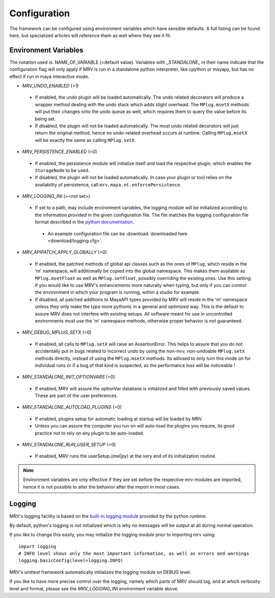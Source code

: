 #############
Configuration
#############
The framework can be configured using environment variables which have sensible defaults. A full listing can be found here, but specialized articles will reference them as well where they see it fit.

*********************
Environment Variables
*********************

The notation used is: NAME_OF_VARIABLE (=default value). Variables with *_STANDALONE_* in their name indicate that the configuration flag will only apply if MRV is run in a standalone python interpreter, like cpython or mayapy, but has no effect if run in maya interactive mode.

* *MRV_UNDO_ENABLED* (=1)
 
 * If enabled, the undo plugin will be loaded automatically. The undo related decorators will produce a wrapper method dealing with the undo stack which adds slight overhead. The ``MPlug.msetX`` methods will put their changes onto the undo queue as well, which requires them to query the value before its being set.
 * If disabled, the plugin will not be loaded automatically. The most undo related decorators will just return the original method, hence no undo-related overhead occurs at runtime. Calling ``MPlug.msetX`` will be exactly the same as calling ``MPlug.setX``.
 
* *MRV_PERSISTENCE_ENABLED* (=0)
 
 * If enabled, the persistence module will initialize itself and load the respective plugin, which enables the ``StorageNode`` to be used.
 * If disabled, the plugin will not be loaded automatically. In case your plugin or tool relies on the availability of persistence, call ``mrv.maya.nt.enforcePersistence``.
  
* *MRV_LOGGING_INI* (=<not set>)
 
 * If set to a path, may include environment variables, the logging module will be initialized according to the information provided in the given configuration file. The file matches the logging configuration file format described in the `python documentation <http://docs.python.org/library/logging.html#configuration>`_.
  
  * An example configuration file can be :download:`downloaded here <download/logging.cfg>`. 
  
* *MRV_APIPATCH_APPLY_GLOBALLY* (=0)
 
 * If enabled, the patched methods of global api classes such as the ones of ``MPlug``, which reside in the 'm' namespace, will additionally be copied into the global namespace. This makes them available as ``MPlug.msetFloat`` as well as ``MPlug.setFloat``, possibly overriding the existing ones. Use this setting if you would like to use MRV's enhancements more naturally when typing, but only if you can control the environment in which your program is running, within a studio for example.
 * If disabled, all patched additions to MayaAPI types provided by MRV will reside in the 'm' namespace unless they only make the type more pythonic in a general and optimized way. This is the default to assure MRV does not interfere with existing setups. All software meant for use in uncontrolled environments must use the 'm' namespace methods, otherwise proper behavior is not guaranteed.
  
* *MRV_DEBUG_MPLUG_SETX* (=0)
 
 * If enabled, all calls to ``MPlug.setX`` will raise an AssertionError. This helps to assure that you do not accidentally put in bugs related to incorrect undo by using the non-mrv, non-undoable ``MPlug.setX`` methods directly, instead of using the ``MPlug.msetX`` methods. Its adivsed to only turn this mode on for individual runs or if a bug of that kind is suspected, as the performance loss will be noticeable !
  
* *MRV_STANDALONE_INIT_OPTIONVARS* (=0)
 
 * If enabled, MRV will assure the  optionVar database is initialized and filled with previously saved values. These are part of the user preferences.
  
* *MRV_STANDALONE_AUTOLOAD_PLUGINS* (=0)
 
 * If enabled, plugins setup for automatic loading at startup will be loaded by MRV.
 * Unless you can assure the computer you run on will auto-load the plugins you require, its good practice not to rely on any plugin to be auto-loaded.
  
* *MRV_STANDALONE_RUN_USER_SETUP* (=0)
 
 * If enabled, MRV runs the userSetup.(mel|py) at the very end of its initialization routine.
  
.. note:: Environment variables are only effective if they are set before the respective mrv modules are imported, hence it is not possible to alter the behavior after the import in most cases.

*******
Logging
*******
MRV's logging facility is based on the `built-in logging module <http://docs.python.org/library/logging.html#>`_ provided by the python runtime.

By default, python's logging is not initialized which is why no messages will be output at all during normal operation.

If you like to change this easily, you may initialize the logging module prior to importing mrv using::
	
	import logging
	# INFO level shows only the most important information, as well as errors and warnings
	logging.basicConfig(level=logging.INFO)
	
MRV's unittest framework automatically initializes the logging module on DEBUG level. 

If you like to have more precise control over the logging, namely which parts of MRV should log, and at which verbosity level and format, please see the *MRV_LOGGING_INI* environment variable above.
